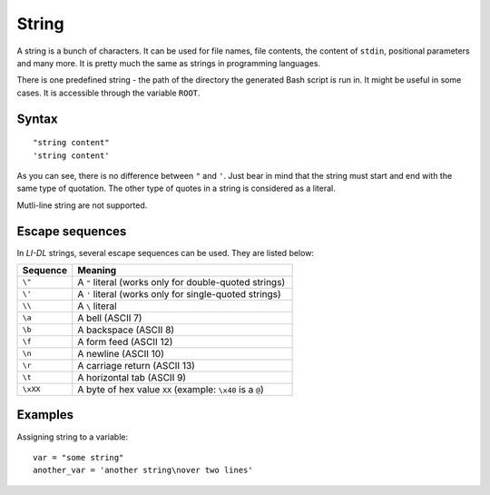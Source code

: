 ######
String
######

A string is a bunch of characters. It can be used for file names, file contents, the content of ``stdin``, positional parameters and many more. It is pretty much the same as strings in programming languages.

There is one predefined string - the path of the directory the generated Bash script is run in. It might be useful in some cases. It is accessible through the variable ``ROOT``.

Syntax
------
::

    "string content"
    'string content'

As you can see, there is no difference between ``"`` and ``'``. Just bear in mind that the string must start and end with the same type of quotation. The other type of quotes in a string is considered as a literal. 

Mutli-line string are not supported.

Escape sequences
----------------

In *LI-DL* strings, several escape sequences can be used. They are listed below:

.. list-table::
   :widths: 10 40
   :header-rows: 1
   
   * - Sequence
     - Meaning
   * - ``\"``
     - A ``"`` literal (works only for double-quoted strings)
   * - ``\'``
     - A ``'`` literal (works only for single-quoted strings)
   * - ``\\``
     - A ``\`` literal
   * - ``\a``
     - A bell (ASCII 7)
   * - ``\b``
     - A backspace (ASCII 8)
   * - ``\f``
     - A form feed (ASCII 12)
   * - ``\n``
     - A newline (ASCII 10)
   * - ``\r``
     - A carriage return (ASCII 13)
   * - ``\t``
     - A horizontal tab (ASCII 9)
   * - ``\xXX``
     - A byte of hex value ``XX`` (example: ``\x40`` is a ``@``)


Examples
--------
Assigning string to a variable::

    var = "some string"
    another_var = 'another string\nover two lines'

